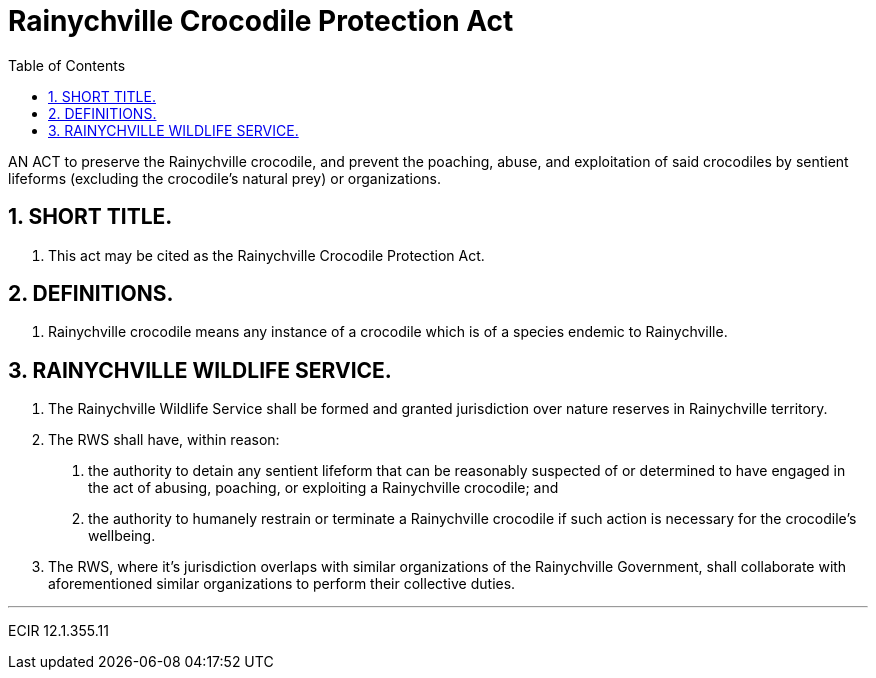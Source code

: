 = Rainychville Crocodile Protection Act
:toc:
:sectnums: |,all|


AN ACT to preserve the Rainychville crocodile, and prevent
the poaching, abuse, and exploitation of said
crocodiles by sentient lifeforms (excluding the crocodile's
natural prey) or organizations.

== SHORT TITLE.
. This act may be cited as the Rainychville Crocodile Protection Act.

== DEFINITIONS.
. Rainychville crocodile means any instance of a crocodile which is of
a species endemic to Rainychville.

== RAINYCHVILLE WILDLIFE SERVICE.
. The Rainychville Wildlife Service shall be formed and granted
jurisdiction over nature reserves in Rainychville territory.
. The RWS shall have, within reason:
["arabic"]
.. the authority to detain any sentient lifeform that can be
reasonably suspected of or determined to have engaged in the
act of abusing, poaching, or exploiting a Rainychville
crocodile; and
.. the authority to humanely restrain or terminate a
Rainychville crocodile if such action is necessary for the
crocodile's wellbeing.
. The RWS, where it's jurisdiction overlaps with similar organizations
of the Rainychville Government, shall collaborate with aforementioned
similar organizations to perform their collective duties.



***

ECIR 12.1.355.11
